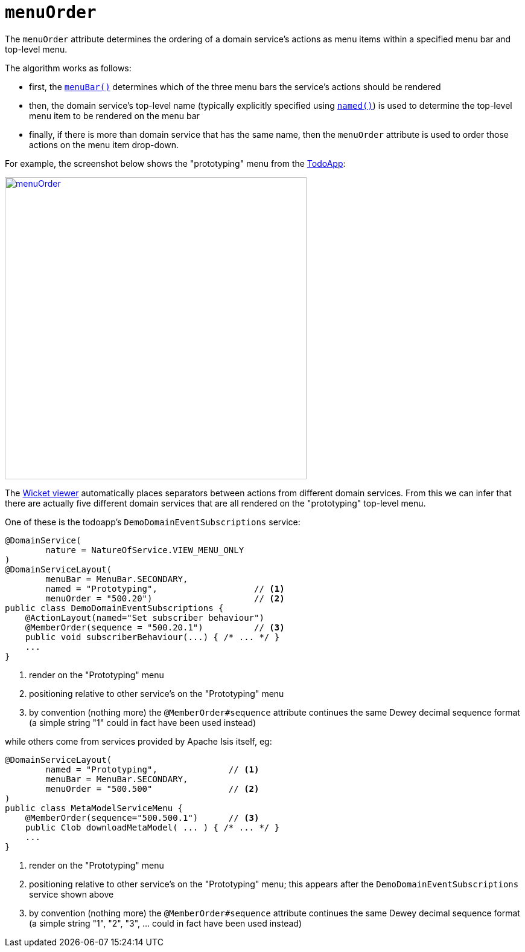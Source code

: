 = `menuOrder`
:Notice: Licensed to the Apache Software Foundation (ASF) under one or more contributor license agreements. See the NOTICE file distributed with this work for additional information regarding copyright ownership. The ASF licenses this file to you under the Apache License, Version 2.0 (the "License"); you may not use this file except in compliance with the License. You may obtain a copy of the License at. http://www.apache.org/licenses/LICENSE-2.0 . Unless required by applicable law or agreed to in writing, software distributed under the License is distributed on an "AS IS" BASIS, WITHOUT WARRANTIES OR  CONDITIONS OF ANY KIND, either express or implied. See the License for the specific language governing permissions and limitations under the License.
:page-partial:



The `menuOrder` attribute determines the ordering of a domain service's actions as menu items within a specified menu bar and top-level menu.


The algorithm works as follows:

* first, the xref:refguide:applib-ant:DomainServiceLayout.adoc#menuBar[`menuBar()`] determines which of the three menu bars the service's actions should be rendered
* then, the domain service's top-level name (typically explicitly specified using xref:refguide:applib-ant:DomainServiceLayout.adoc#named[`named()`]) is used to determine the top-level menu item to be rendered on the menu bar
* finally, if there is more than domain service that has the same name, then the `menuOrder` attribute is used to order those actions on the menu item drop-down.

For example, the screenshot below shows the "prototyping" menu from the http://github.com/apache/isis-app-todoapp[TodoApp]:

image::reference-annotations/DomainServiceLayout/menuOrder.png[width="500px",link="{imagesdir}/reference-annotations/DomainServiceLayout/menuOrder.png"]


The xref:vw:ROOT:about.adoc[Wicket viewer] automatically places separators between actions from different domain services.  From this we can infer that there are actually five different domain services that are all rendered on the "prototyping" top-level menu.

One of these is the todoapp's `DemoDomainEventSubscriptions` service:

[source,java]
----
@DomainService(
        nature = NatureOfService.VIEW_MENU_ONLY
)
@DomainServiceLayout(
        menuBar = MenuBar.SECONDARY,
        named = "Prototyping",                   // <1>
        menuOrder = "500.20")                    // <2>
public class DemoDomainEventSubscriptions {
    @ActionLayout(named="Set subscriber behaviour")
    @MemberOrder(sequence = "500.20.1")          // <3>
    public void subscriberBehaviour(...) { /* ... */ }
    ...
}
----
<1> render on the "Prototyping" menu
<2> positioning relative to other service's on the "Prototyping" menu
<3> by convention (nothing more) the `@MemberOrder#sequence` attribute continues the same Dewey decimal sequence format (a simple string "1" could in fact have been used instead)


while others come from services provided by Apache Isis itself, eg:

[source,java]
----
@DomainServiceLayout(
        named = "Prototyping",              // <1>
        menuBar = MenuBar.SECONDARY,
        menuOrder = "500.500"               // <2>
)
public class MetaModelServiceMenu {
    @MemberOrder(sequence="500.500.1")      // <3>
    public Clob downloadMetaModel( ... ) { /* ... */ }
    ...
}
----
<1> render on the "Prototyping" menu
<2> positioning relative to other service's on the "Prototyping" menu; this appears after the `DemoDomainEventSubscriptions` service shown above
<3> by convention (nothing more) the `@MemberOrder#sequence` attribute continues the same Dewey decimal sequence format (a simple string "1", "2", "3", ... could in fact have been used instead)





